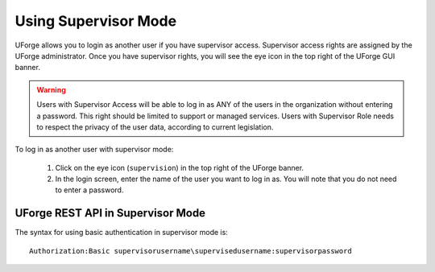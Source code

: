 .. Copyright 2018 FUJITSU LIMITED

.. _supervisor-mode:

Using Supervisor Mode
---------------------

UForge allows you to login as another user if you have supervisor access. Supervisor access rights are assigned by the UForge administrator. Once you have supervisor rights, you will see the eye icon in the top right of the UForge GUI banner.

.. warning:: Users with Supervisor Access will be able to log in as ANY of the users in the organization without entering a password. This right should be limited to support or managed services. Users with Supervisor Role needs to respect the privacy of the user data, according to current legislation.

To log in as another user with supervisor mode: 

  1. Click on the eye icon (``supervision``) in the top right of the UForge banner.
  2. In the login screen, enter the name of the user you want to log in as. You will note that you do not need to enter a password.

  .. image:: /images/supervisor-mode.jpg

UForge REST API in Supervisor Mode
~~~~~~~~~~~~~~~~~~~~~~~~~~~~~~~~~~

The syntax for using basic authentication in supervisor mode is::

	Authorization:Basic supervisorusername\supervisedusername:supervisorpassword

